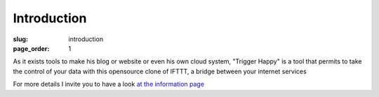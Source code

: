 Introduction
============
:slug: introduction
:page_order: 1

As it exists tools to make his blog or website or even his own cloud system, "Trigger Happy" is a tool that permits to take the control of your data with this opensource clone of IFTTT, a bridge between your internet services

For more details I invite you to have a look `at the information page`_


.. _`at the information page`: /pages/informations.html

